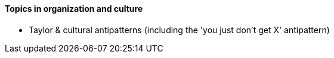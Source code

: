 ==== Topics in organization and culture


- Taylor & cultural antipatterns (including the 'you just don't get X' antipattern)
